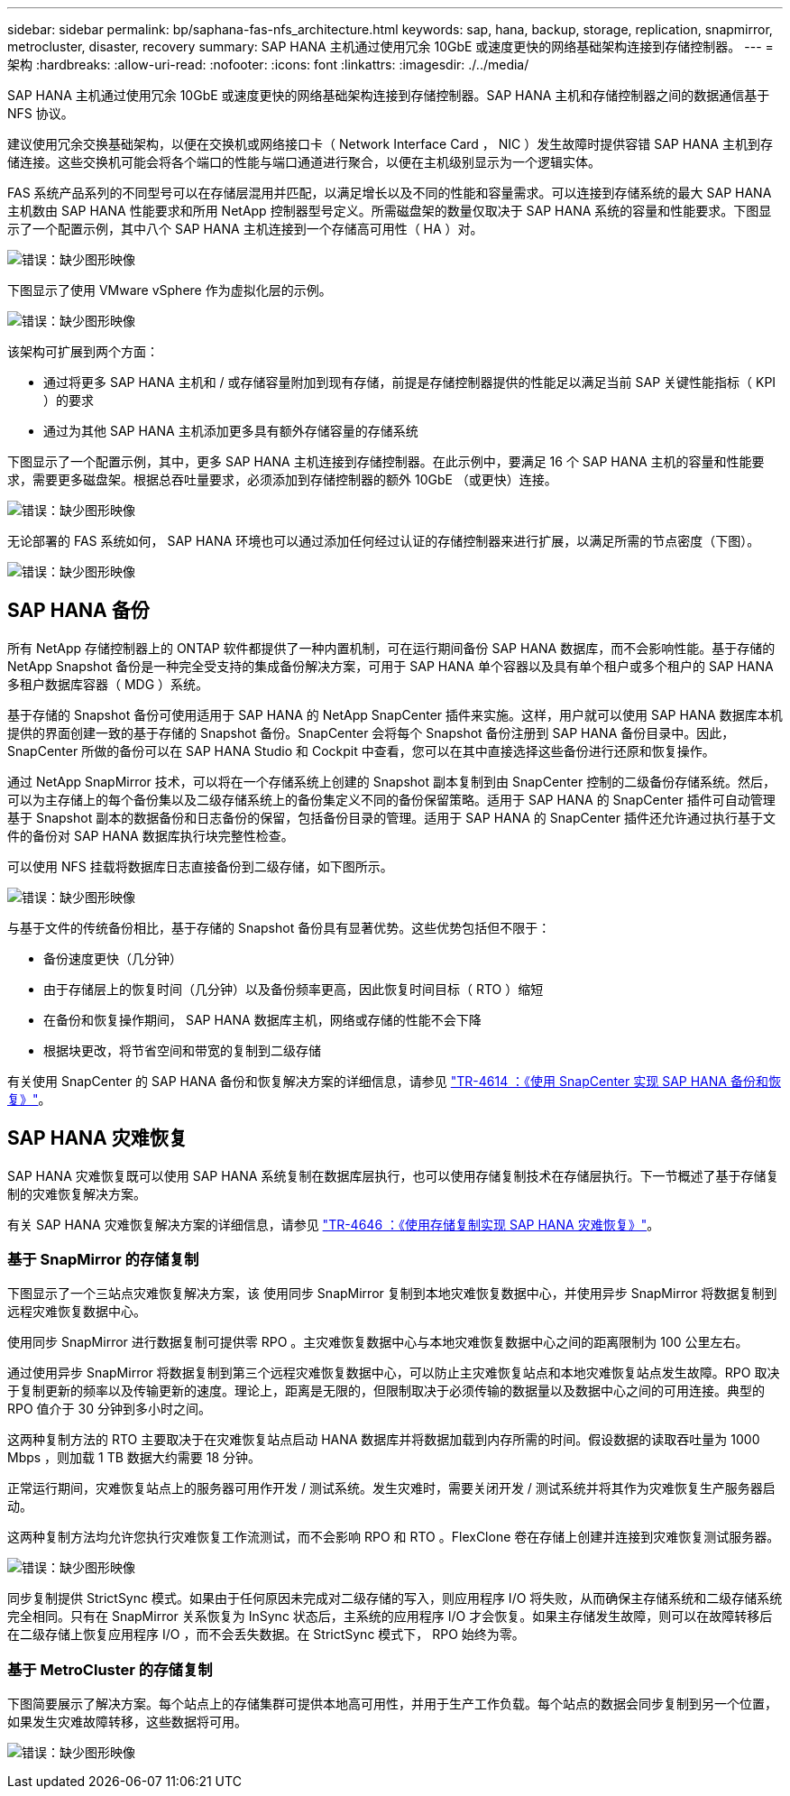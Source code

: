 ---
sidebar: sidebar 
permalink: bp/saphana-fas-nfs_architecture.html 
keywords: sap, hana, backup, storage, replication, snapmirror, metrocluster, disaster, recovery 
summary: SAP HANA 主机通过使用冗余 10GbE 或速度更快的网络基础架构连接到存储控制器。 
---
= 架构
:hardbreaks:
:allow-uri-read: 
:nofooter: 
:icons: font
:linkattrs: 
:imagesdir: ./../media/


[role="lead"]
SAP HANA 主机通过使用冗余 10GbE 或速度更快的网络基础架构连接到存储控制器。SAP HANA 主机和存储控制器之间的数据通信基于 NFS 协议。

建议使用冗余交换基础架构，以便在交换机或网络接口卡（ Network Interface Card ， NIC ）发生故障时提供容错 SAP HANA 主机到存储连接。这些交换机可能会将各个端口的性能与端口通道进行聚合，以便在主机级别显示为一个逻辑实体。

FAS 系统产品系列的不同型号可以在存储层混用并匹配，以满足增长以及不同的性能和容量需求。可以连接到存储系统的最大 SAP HANA 主机数由 SAP HANA 性能要求和所用 NetApp 控制器型号定义。所需磁盘架的数量仅取决于 SAP HANA 系统的容量和性能要求。下图显示了一个配置示例，其中八个 SAP HANA 主机连接到一个存储高可用性（ HA ）对。

image:saphana-fas-nfs_image2.png["错误：缺少图形映像"]

下图显示了使用 VMware vSphere 作为虚拟化层的示例。

image:saphana-fas-nfs_image3.jpg["错误：缺少图形映像"]

该架构可扩展到两个方面：

* 通过将更多 SAP HANA 主机和 / 或存储容量附加到现有存储，前提是存储控制器提供的性能足以满足当前 SAP 关键性能指标（ KPI ）的要求
* 通过为其他 SAP HANA 主机添加更多具有额外存储容量的存储系统


下图显示了一个配置示例，其中，更多 SAP HANA 主机连接到存储控制器。在此示例中，要满足 16 个 SAP HANA 主机的容量和性能要求，需要更多磁盘架。根据总吞吐量要求，必须添加到存储控制器的额外 10GbE （或更快）连接。

image:saphana-fas-nfs_image4.png["错误：缺少图形映像"]

无论部署的 FAS 系统如何， SAP HANA 环境也可以通过添加任何经过认证的存储控制器来进行扩展，以满足所需的节点密度（下图）。

image:saphana-fas-nfs_image5.png["错误：缺少图形映像"]



== SAP HANA 备份

所有 NetApp 存储控制器上的 ONTAP 软件都提供了一种内置机制，可在运行期间备份 SAP HANA 数据库，而不会影响性能。基于存储的 NetApp Snapshot 备份是一种完全受支持的集成备份解决方案，可用于 SAP HANA 单个容器以及具有单个租户或多个租户的 SAP HANA 多租户数据库容器（ MDG ）系统。

基于存储的 Snapshot 备份可使用适用于 SAP HANA 的 NetApp SnapCenter 插件来实施。这样，用户就可以使用 SAP HANA 数据库本机提供的界面创建一致的基于存储的 Snapshot 备份。SnapCenter 会将每个 Snapshot 备份注册到 SAP HANA 备份目录中。因此， SnapCenter 所做的备份可以在 SAP HANA Studio 和 Cockpit 中查看，您可以在其中直接选择这些备份进行还原和恢复操作。

通过 NetApp SnapMirror 技术，可以将在一个存储系统上创建的 Snapshot 副本复制到由 SnapCenter 控制的二级备份存储系统。然后，可以为主存储上的每个备份集以及二级存储系统上的备份集定义不同的备份保留策略。适用于 SAP HANA 的 SnapCenter 插件可自动管理基于 Snapshot 副本的数据备份和日志备份的保留，包括备份目录的管理。适用于 SAP HANA 的 SnapCenter 插件还允许通过执行基于文件的备份对 SAP HANA 数据库执行块完整性检查。

可以使用 NFS 挂载将数据库日志直接备份到二级存储，如下图所示。

image:saphana-fas-nfs_image6.jpg["错误：缺少图形映像"]

与基于文件的传统备份相比，基于存储的 Snapshot 备份具有显著优势。这些优势包括但不限于：

* 备份速度更快（几分钟）
* 由于存储层上的恢复时间（几分钟）以及备份频率更高，因此恢复时间目标（ RTO ）缩短
* 在备份和恢复操作期间， SAP HANA 数据库主机，网络或存储的性能不会下降
* 根据块更改，将节省空间和带宽的复制到二级存储


有关使用 SnapCenter 的 SAP HANA 备份和恢复解决方案的详细信息，请参见 https://www.netapp.com/us/media/tr-4614.pdf["TR-4614 ：《使用 SnapCenter 实现 SAP HANA 备份和恢复》"^]。



== SAP HANA 灾难恢复

SAP HANA 灾难恢复既可以使用 SAP HANA 系统复制在数据库层执行，也可以使用存储复制技术在存储层执行。下一节概述了基于存储复制的灾难恢复解决方案。

有关 SAP HANA 灾难恢复解决方案的详细信息，请参见 https://www.netapp.com/pdf.html?item=/media/8584-tr4646pdf.pdf["TR-4646 ：《使用存储复制实现 SAP HANA 灾难恢复》"^]。



=== 基于 SnapMirror 的存储复制

下图显示了一个三站点灾难恢复解决方案，该 使用同步 SnapMirror 复制到本地灾难恢复数据中心，并使用异步 SnapMirror 将数据复制到远程灾难恢复数据中心。

使用同步 SnapMirror 进行数据复制可提供零 RPO 。主灾难恢复数据中心与本地灾难恢复数据中心之间的距离限制为 100 公里左右。

通过使用异步 SnapMirror 将数据复制到第三个远程灾难恢复数据中心，可以防止主灾难恢复站点和本地灾难恢复站点发生故障。RPO 取决于复制更新的频率以及传输更新的速度。理论上，距离是无限的，但限制取决于必须传输的数据量以及数据中心之间的可用连接。典型的 RPO 值介于 30 分钟到多小时之间。

这两种复制方法的 RTO 主要取决于在灾难恢复站点启动 HANA 数据库并将数据加载到内存所需的时间。假设数据的读取吞吐量为 1000 Mbps ，则加载 1 TB 数据大约需要 18 分钟。

正常运行期间，灾难恢复站点上的服务器可用作开发 / 测试系统。发生灾难时，需要关闭开发 / 测试系统并将其作为灾难恢复生产服务器启动。

这两种复制方法均允许您执行灾难恢复工作流测试，而不会影响 RPO 和 RTO 。FlexClone 卷在存储上创建并连接到灾难恢复测试服务器。

image:saphana-fas-nfs_image7.png["错误：缺少图形映像"]

同步复制提供 StrictSync 模式。如果由于任何原因未完成对二级存储的写入，则应用程序 I/O 将失败，从而确保主存储系统和二级存储系统完全相同。只有在 SnapMirror 关系恢复为 InSync 状态后，主系统的应用程序 I/O 才会恢复。如果主存储发生故障，则可以在故障转移后在二级存储上恢复应用程序 I/O ，而不会丢失数据。在 StrictSync 模式下， RPO 始终为零。



=== 基于 MetroCluster 的存储复制

下图简要展示了解决方案。每个站点上的存储集群可提供本地高可用性，并用于生产工作负载。每个站点的数据会同步复制到另一个位置，如果发生灾难故障转移，这些数据将可用。

image:saphana-fas-nfs_image8.png["错误：缺少图形映像"]
